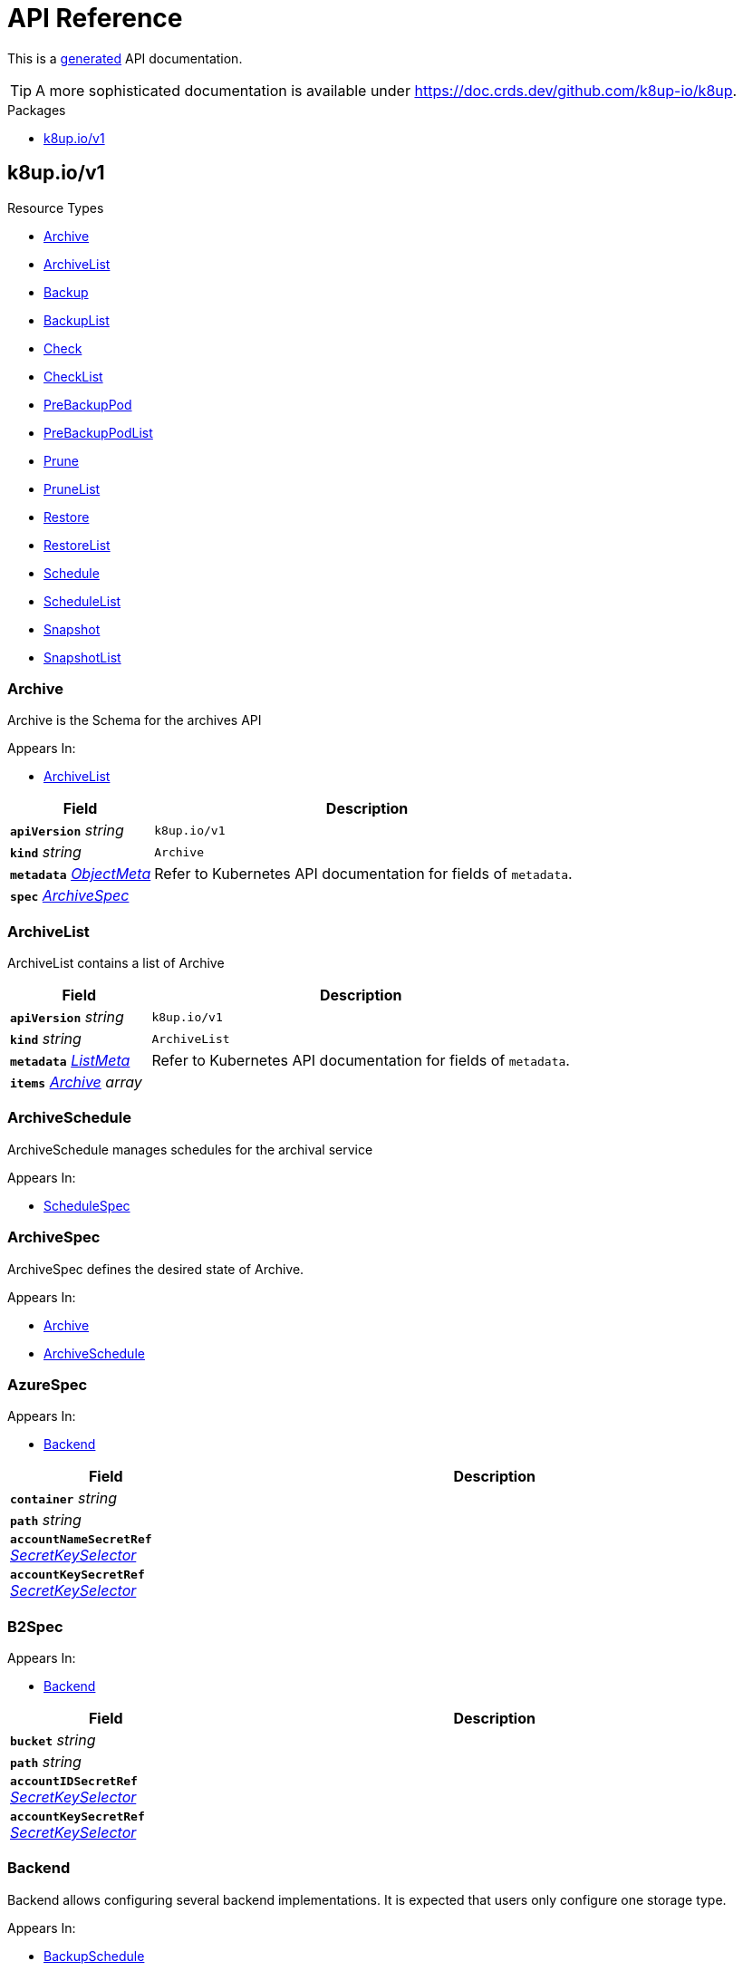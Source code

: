 // Generated documentation. Please do not edit.
:anchor_prefix: k8s-api

[id="api-reference"]
= API Reference

This is a https://github.com/elastic/crd-ref-docs[generated] API documentation.

TIP: A more sophisticated documentation is available under https://doc.crds.dev/github.com/k8up-io/k8up.

.Packages
- xref:{anchor_prefix}-k8up-io-v1[$$k8up.io/v1$$]


[id="{anchor_prefix}-k8up-io-v1"]
== k8up.io/v1


.Resource Types
- xref:{anchor_prefix}-github-com-k8up-io-k8up-v2-api-v1-archive[$$Archive$$]
- xref:{anchor_prefix}-github-com-k8up-io-k8up-v2-api-v1-archivelist[$$ArchiveList$$]
- xref:{anchor_prefix}-github-com-k8up-io-k8up-v2-api-v1-backup[$$Backup$$]
- xref:{anchor_prefix}-github-com-k8up-io-k8up-v2-api-v1-backuplist[$$BackupList$$]
- xref:{anchor_prefix}-github-com-k8up-io-k8up-v2-api-v1-check[$$Check$$]
- xref:{anchor_prefix}-github-com-k8up-io-k8up-v2-api-v1-checklist[$$CheckList$$]
- xref:{anchor_prefix}-github-com-k8up-io-k8up-v2-api-v1-prebackuppod[$$PreBackupPod$$]
- xref:{anchor_prefix}-github-com-k8up-io-k8up-v2-api-v1-prebackuppodlist[$$PreBackupPodList$$]
- xref:{anchor_prefix}-github-com-k8up-io-k8up-v2-api-v1-prune[$$Prune$$]
- xref:{anchor_prefix}-github-com-k8up-io-k8up-v2-api-v1-prunelist[$$PruneList$$]
- xref:{anchor_prefix}-github-com-k8up-io-k8up-v2-api-v1-restore[$$Restore$$]
- xref:{anchor_prefix}-github-com-k8up-io-k8up-v2-api-v1-restorelist[$$RestoreList$$]
- xref:{anchor_prefix}-github-com-k8up-io-k8up-v2-api-v1-schedule[$$Schedule$$]
- xref:{anchor_prefix}-github-com-k8up-io-k8up-v2-api-v1-schedulelist[$$ScheduleList$$]
- xref:{anchor_prefix}-github-com-k8up-io-k8up-v2-api-v1-snapshot[$$Snapshot$$]
- xref:{anchor_prefix}-github-com-k8up-io-k8up-v2-api-v1-snapshotlist[$$SnapshotList$$]



[id="{anchor_prefix}-github-com-k8up-io-k8up-v2-api-v1-archive"]
=== Archive 

Archive is the Schema for the archives API

.Appears In:
****
- xref:{anchor_prefix}-github-com-k8up-io-k8up-v2-api-v1-archivelist[$$ArchiveList$$]
****

[cols="25a,75a", options="header"]
|===
| Field | Description
| *`apiVersion`* __string__ | `k8up.io/v1`
| *`kind`* __string__ | `Archive`
| *`metadata`* __link:https://kubernetes.io/docs/reference/generated/kubernetes-api/v1.20/#objectmeta-v1-meta[$$ObjectMeta$$]__ | Refer to Kubernetes API documentation for fields of `metadata`.

| *`spec`* __xref:{anchor_prefix}-github-com-k8up-io-k8up-v2-api-v1-archivespec[$$ArchiveSpec$$]__ | 
|===


[id="{anchor_prefix}-github-com-k8up-io-k8up-v2-api-v1-archivelist"]
=== ArchiveList 

ArchiveList contains a list of Archive



[cols="25a,75a", options="header"]
|===
| Field | Description
| *`apiVersion`* __string__ | `k8up.io/v1`
| *`kind`* __string__ | `ArchiveList`
| *`metadata`* __link:https://kubernetes.io/docs/reference/generated/kubernetes-api/v1.20/#listmeta-v1-meta[$$ListMeta$$]__ | Refer to Kubernetes API documentation for fields of `metadata`.

| *`items`* __xref:{anchor_prefix}-github-com-k8up-io-k8up-v2-api-v1-archive[$$Archive$$] array__ | 
|===


[id="{anchor_prefix}-github-com-k8up-io-k8up-v2-api-v1-archiveschedule"]
=== ArchiveSchedule 

ArchiveSchedule manages schedules for the archival service

.Appears In:
****
- xref:{anchor_prefix}-github-com-k8up-io-k8up-v2-api-v1-schedulespec[$$ScheduleSpec$$]
****



[id="{anchor_prefix}-github-com-k8up-io-k8up-v2-api-v1-archivespec"]
=== ArchiveSpec 

ArchiveSpec defines the desired state of Archive.

.Appears In:
****
- xref:{anchor_prefix}-github-com-k8up-io-k8up-v2-api-v1-archive[$$Archive$$]
- xref:{anchor_prefix}-github-com-k8up-io-k8up-v2-api-v1-archiveschedule[$$ArchiveSchedule$$]
****



[id="{anchor_prefix}-github-com-k8up-io-k8up-v2-api-v1-azurespec"]
=== AzureSpec 



.Appears In:
****
- xref:{anchor_prefix}-github-com-k8up-io-k8up-v2-api-v1-backend[$$Backend$$]
****

[cols="25a,75a", options="header"]
|===
| Field | Description
| *`container`* __string__ | 
| *`path`* __string__ | 
| *`accountNameSecretRef`* __link:https://kubernetes.io/docs/reference/generated/kubernetes-api/v1.20/#secretkeyselector-v1-core[$$SecretKeySelector$$]__ | 
| *`accountKeySecretRef`* __link:https://kubernetes.io/docs/reference/generated/kubernetes-api/v1.20/#secretkeyselector-v1-core[$$SecretKeySelector$$]__ | 
|===


[id="{anchor_prefix}-github-com-k8up-io-k8up-v2-api-v1-b2spec"]
=== B2Spec 



.Appears In:
****
- xref:{anchor_prefix}-github-com-k8up-io-k8up-v2-api-v1-backend[$$Backend$$]
****

[cols="25a,75a", options="header"]
|===
| Field | Description
| *`bucket`* __string__ | 
| *`path`* __string__ | 
| *`accountIDSecretRef`* __link:https://kubernetes.io/docs/reference/generated/kubernetes-api/v1.20/#secretkeyselector-v1-core[$$SecretKeySelector$$]__ | 
| *`accountKeySecretRef`* __link:https://kubernetes.io/docs/reference/generated/kubernetes-api/v1.20/#secretkeyselector-v1-core[$$SecretKeySelector$$]__ | 
|===


[id="{anchor_prefix}-github-com-k8up-io-k8up-v2-api-v1-backend"]
=== Backend 

Backend allows configuring several backend implementations.
It is expected that users only configure one storage type.

.Appears In:
****
- xref:{anchor_prefix}-github-com-k8up-io-k8up-v2-api-v1-backupschedule[$$BackupSchedule$$]
- xref:{anchor_prefix}-github-com-k8up-io-k8up-v2-api-v1-backupspec[$$BackupSpec$$]
- xref:{anchor_prefix}-github-com-k8up-io-k8up-v2-api-v1-backuptemplate[$$BackupTemplate$$]
- xref:{anchor_prefix}-github-com-k8up-io-k8up-v2-api-v1-checkschedule[$$CheckSchedule$$]
- xref:{anchor_prefix}-github-com-k8up-io-k8up-v2-api-v1-checkspec[$$CheckSpec$$]
- xref:{anchor_prefix}-github-com-k8up-io-k8up-v2-api-v1-pruneschedule[$$PruneSchedule$$]
- xref:{anchor_prefix}-github-com-k8up-io-k8up-v2-api-v1-prunespec[$$PruneSpec$$]
- xref:{anchor_prefix}-github-com-k8up-io-k8up-v2-api-v1-restoreschedule[$$RestoreSchedule$$]
- xref:{anchor_prefix}-github-com-k8up-io-k8up-v2-api-v1-restorespec[$$RestoreSpec$$]
- xref:{anchor_prefix}-github-com-k8up-io-k8up-v2-api-v1-runnablespec[$$RunnableSpec$$]
- xref:{anchor_prefix}-github-com-k8up-io-k8up-v2-api-v1-schedulespec[$$ScheduleSpec$$]
****

[cols="25a,75a", options="header"]
|===
| Field | Description
| *`repoPasswordSecretRef`* __link:https://kubernetes.io/docs/reference/generated/kubernetes-api/v1.20/#secretkeyselector-v1-core[$$SecretKeySelector$$]__ | RepoPasswordSecretRef references a secret key to look up the restic repository password
| *`envFrom`* __link:https://kubernetes.io/docs/reference/generated/kubernetes-api/v1.20/#envfromsource-v1-core[$$EnvFromSource$$] array__ | EnvFrom adds all environment variables from a an external source to the Restic job.
| *`local`* __xref:{anchor_prefix}-github-com-k8up-io-k8up-v2-api-v1-localspec[$$LocalSpec$$]__ | 
| *`s3`* __xref:{anchor_prefix}-github-com-k8up-io-k8up-v2-api-v1-s3spec[$$S3Spec$$]__ | 
| *`gcs`* __xref:{anchor_prefix}-github-com-k8up-io-k8up-v2-api-v1-gcsspec[$$GCSSpec$$]__ | 
| *`azure`* __xref:{anchor_prefix}-github-com-k8up-io-k8up-v2-api-v1-azurespec[$$AzureSpec$$]__ | 
| *`swift`* __xref:{anchor_prefix}-github-com-k8up-io-k8up-v2-api-v1-swiftspec[$$SwiftSpec$$]__ | 
| *`b2`* __xref:{anchor_prefix}-github-com-k8up-io-k8up-v2-api-v1-b2spec[$$B2Spec$$]__ | 
| *`rest`* __xref:{anchor_prefix}-github-com-k8up-io-k8up-v2-api-v1-restserverspec[$$RestServerSpec$$]__ | 
| *`tlsOptions`* __xref:{anchor_prefix}-github-com-k8up-io-k8up-v2-api-v1-tlsoptions[$$TLSOptions$$]__ | 
| *`volumeMounts`* __link:https://kubernetes.io/docs/reference/generated/kubernetes-api/v1.20/#volumemount-v1-core[$$VolumeMount$$]__ | 
|===




[id="{anchor_prefix}-github-com-k8up-io-k8up-v2-api-v1-backup"]
=== Backup 

Backup is the Schema for the backups API

.Appears In:
****
- xref:{anchor_prefix}-github-com-k8up-io-k8up-v2-api-v1-backuplist[$$BackupList$$]
****

[cols="25a,75a", options="header"]
|===
| Field | Description
| *`apiVersion`* __string__ | `k8up.io/v1`
| *`kind`* __string__ | `Backup`
| *`metadata`* __link:https://kubernetes.io/docs/reference/generated/kubernetes-api/v1.20/#objectmeta-v1-meta[$$ObjectMeta$$]__ | Refer to Kubernetes API documentation for fields of `metadata`.

| *`spec`* __xref:{anchor_prefix}-github-com-k8up-io-k8up-v2-api-v1-backupspec[$$BackupSpec$$]__ | 
|===


[id="{anchor_prefix}-github-com-k8up-io-k8up-v2-api-v1-backuplist"]
=== BackupList 

BackupList contains a list of Backup



[cols="25a,75a", options="header"]
|===
| Field | Description
| *`apiVersion`* __string__ | `k8up.io/v1`
| *`kind`* __string__ | `BackupList`
| *`metadata`* __link:https://kubernetes.io/docs/reference/generated/kubernetes-api/v1.20/#listmeta-v1-meta[$$ListMeta$$]__ | Refer to Kubernetes API documentation for fields of `metadata`.

| *`items`* __xref:{anchor_prefix}-github-com-k8up-io-k8up-v2-api-v1-backup[$$Backup$$] array__ | 
|===


[id="{anchor_prefix}-github-com-k8up-io-k8up-v2-api-v1-backupschedule"]
=== BackupSchedule 

BackupSchedule manages schedules for the backup service

.Appears In:
****
- xref:{anchor_prefix}-github-com-k8up-io-k8up-v2-api-v1-schedulespec[$$ScheduleSpec$$]
****

[cols="25a,75a", options="header"]
|===
| Field | Description
| *`backend`* __xref:{anchor_prefix}-github-com-k8up-io-k8up-v2-api-v1-backend[$$Backend$$]__ | Backend contains the restic repo where the job should backup to.
| *`resources`* __link:https://kubernetes.io/docs/reference/generated/kubernetes-api/v1.20/#resourcerequirements-v1-core[$$ResourceRequirements$$]__ | Resources describes the compute resource requirements (cpu, memory, etc.)
| *`podSecurityContext`* __link:https://kubernetes.io/docs/reference/generated/kubernetes-api/v1.20/#podsecuritycontext-v1-core[$$PodSecurityContext$$]__ | PodSecurityContext describes the security context with which this action shall be executed.
| *`volumes`* __xref:{anchor_prefix}-github-com-k8up-io-k8up-v2-api-v1-runnablevolumespec[$$RunnableVolumeSpec$$]__ | Volumes List of volumes that can be mounted by containers belonging to the pod.
| *`activeDeadlineSeconds`* __integer__ | ActiveDeadlineSeconds specifies the duration in seconds relative to the startTime that the job may be continuously active before the system tries to terminate it.
Value must be positive integer if given.
| *`keepJobs`* __integer__ | KeepJobs amount of jobs to keep for later analysis.


Deprecated: Use FailedJobsHistoryLimit and SuccessfulJobsHistoryLimit respectively.
| *`failedJobsHistoryLimit`* __integer__ | FailedJobsHistoryLimit amount of failed jobs to keep for later analysis.
KeepJobs is used property is not specified.
| *`successfulJobsHistoryLimit`* __integer__ | SuccessfulJobsHistoryLimit amount of successful jobs to keep for later analysis.
KeepJobs is used property is not specified.
| *`promURL`* __string__ | PromURL sets a prometheus push URL where the backup container send metrics to
| *`statsURL`* __string__ | StatsURL sets an arbitrary URL where the restic container posts metrics and
information about the snapshots to. This is in addition to the prometheus
pushgateway.
| *`tags`* __string array__ | Tags is a list of arbitrary tags that get added to the backup via Restic's tagging system
|===


[id="{anchor_prefix}-github-com-k8up-io-k8up-v2-api-v1-backupspec"]
=== BackupSpec 

BackupSpec defines a single backup. It must contain all information to connect to
the backup repository when applied. If used with defaults or schedules the operator will
ensure that the defaults are applied before creating the object on the API.

.Appears In:
****
- xref:{anchor_prefix}-github-com-k8up-io-k8up-v2-api-v1-backup[$$Backup$$]
- xref:{anchor_prefix}-github-com-k8up-io-k8up-v2-api-v1-backupschedule[$$BackupSchedule$$]
****

[cols="25a,75a", options="header"]
|===
| Field | Description
| *`backend`* __xref:{anchor_prefix}-github-com-k8up-io-k8up-v2-api-v1-backend[$$Backend$$]__ | Backend contains the restic repo where the job should backup to.
| *`resources`* __link:https://kubernetes.io/docs/reference/generated/kubernetes-api/v1.20/#resourcerequirements-v1-core[$$ResourceRequirements$$]__ | Resources describes the compute resource requirements (cpu, memory, etc.)
| *`podSecurityContext`* __link:https://kubernetes.io/docs/reference/generated/kubernetes-api/v1.20/#podsecuritycontext-v1-core[$$PodSecurityContext$$]__ | PodSecurityContext describes the security context with which this action shall be executed.
| *`volumes`* __xref:{anchor_prefix}-github-com-k8up-io-k8up-v2-api-v1-runnablevolumespec[$$RunnableVolumeSpec$$]__ | Volumes List of volumes that can be mounted by containers belonging to the pod.
| *`activeDeadlineSeconds`* __integer__ | ActiveDeadlineSeconds specifies the duration in seconds relative to the startTime that the job may be continuously active before the system tries to terminate it.
Value must be positive integer if given.
| *`keepJobs`* __integer__ | KeepJobs amount of jobs to keep for later analysis.


Deprecated: Use FailedJobsHistoryLimit and SuccessfulJobsHistoryLimit respectively.
| *`failedJobsHistoryLimit`* __integer__ | FailedJobsHistoryLimit amount of failed jobs to keep for later analysis.
KeepJobs is used property is not specified.
| *`successfulJobsHistoryLimit`* __integer__ | SuccessfulJobsHistoryLimit amount of successful jobs to keep for later analysis.
KeepJobs is used property is not specified.
| *`promURL`* __string__ | PromURL sets a prometheus push URL where the backup container send metrics to
| *`statsURL`* __string__ | StatsURL sets an arbitrary URL where the restic container posts metrics and
information about the snapshots to. This is in addition to the prometheus
pushgateway.
| *`tags`* __string array__ | Tags is a list of arbitrary tags that get added to the backup via Restic's tagging system
|===




[id="{anchor_prefix}-github-com-k8up-io-k8up-v2-api-v1-check"]
=== Check 

Check is the Schema for the checks API

.Appears In:
****
- xref:{anchor_prefix}-github-com-k8up-io-k8up-v2-api-v1-checklist[$$CheckList$$]
****

[cols="25a,75a", options="header"]
|===
| Field | Description
| *`apiVersion`* __string__ | `k8up.io/v1`
| *`kind`* __string__ | `Check`
| *`metadata`* __link:https://kubernetes.io/docs/reference/generated/kubernetes-api/v1.20/#objectmeta-v1-meta[$$ObjectMeta$$]__ | Refer to Kubernetes API documentation for fields of `metadata`.

| *`spec`* __xref:{anchor_prefix}-github-com-k8up-io-k8up-v2-api-v1-checkspec[$$CheckSpec$$]__ | 
|===


[id="{anchor_prefix}-github-com-k8up-io-k8up-v2-api-v1-checklist"]
=== CheckList 

CheckList contains a list of Check



[cols="25a,75a", options="header"]
|===
| Field | Description
| *`apiVersion`* __string__ | `k8up.io/v1`
| *`kind`* __string__ | `CheckList`
| *`metadata`* __link:https://kubernetes.io/docs/reference/generated/kubernetes-api/v1.20/#listmeta-v1-meta[$$ListMeta$$]__ | Refer to Kubernetes API documentation for fields of `metadata`.

| *`items`* __xref:{anchor_prefix}-github-com-k8up-io-k8up-v2-api-v1-check[$$Check$$] array__ | 
|===


[id="{anchor_prefix}-github-com-k8up-io-k8up-v2-api-v1-checkschedule"]
=== CheckSchedule 

CheckSchedule manages the schedules for the checks

.Appears In:
****
- xref:{anchor_prefix}-github-com-k8up-io-k8up-v2-api-v1-schedulespec[$$ScheduleSpec$$]
****

[cols="25a,75a", options="header"]
|===
| Field | Description
| *`backend`* __xref:{anchor_prefix}-github-com-k8up-io-k8up-v2-api-v1-backend[$$Backend$$]__ | Backend contains the restic repo where the job should backup to.
| *`resources`* __link:https://kubernetes.io/docs/reference/generated/kubernetes-api/v1.20/#resourcerequirements-v1-core[$$ResourceRequirements$$]__ | Resources describes the compute resource requirements (cpu, memory, etc.)
| *`podSecurityContext`* __link:https://kubernetes.io/docs/reference/generated/kubernetes-api/v1.20/#podsecuritycontext-v1-core[$$PodSecurityContext$$]__ | PodSecurityContext describes the security context with which this action shall be executed.
| *`volumes`* __xref:{anchor_prefix}-github-com-k8up-io-k8up-v2-api-v1-runnablevolumespec[$$RunnableVolumeSpec$$]__ | Volumes List of volumes that can be mounted by containers belonging to the pod.
| *`activeDeadlineSeconds`* __integer__ | ActiveDeadlineSeconds specifies the duration in seconds relative to the startTime that the job may be continuously active before the system tries to terminate it.
Value must be positive integer if given.
| *`promURL`* __string__ | PromURL sets a prometheus push URL where the backup container send metrics to
| *`keepJobs`* __integer__ | KeepJobs amount of jobs to keep for later analysis.


Deprecated: Use FailedJobsHistoryLimit and SuccessfulJobsHistoryLimit respectively.
| *`failedJobsHistoryLimit`* __integer__ | FailedJobsHistoryLimit amount of failed jobs to keep for later analysis.
KeepJobs is used property is not specified.
| *`successfulJobsHistoryLimit`* __integer__ | SuccessfulJobsHistoryLimit amount of successful jobs to keep for later analysis.
KeepJobs is used property is not specified.
|===


[id="{anchor_prefix}-github-com-k8up-io-k8up-v2-api-v1-checkspec"]
=== CheckSpec 

CheckSpec defines the desired state of Check. It needs to contain the repository
information.

.Appears In:
****
- xref:{anchor_prefix}-github-com-k8up-io-k8up-v2-api-v1-check[$$Check$$]
- xref:{anchor_prefix}-github-com-k8up-io-k8up-v2-api-v1-checkschedule[$$CheckSchedule$$]
****

[cols="25a,75a", options="header"]
|===
| Field | Description
| *`backend`* __xref:{anchor_prefix}-github-com-k8up-io-k8up-v2-api-v1-backend[$$Backend$$]__ | Backend contains the restic repo where the job should backup to.
| *`resources`* __link:https://kubernetes.io/docs/reference/generated/kubernetes-api/v1.20/#resourcerequirements-v1-core[$$ResourceRequirements$$]__ | Resources describes the compute resource requirements (cpu, memory, etc.)
| *`podSecurityContext`* __link:https://kubernetes.io/docs/reference/generated/kubernetes-api/v1.20/#podsecuritycontext-v1-core[$$PodSecurityContext$$]__ | PodSecurityContext describes the security context with which this action shall be executed.
| *`volumes`* __xref:{anchor_prefix}-github-com-k8up-io-k8up-v2-api-v1-runnablevolumespec[$$RunnableVolumeSpec$$]__ | Volumes List of volumes that can be mounted by containers belonging to the pod.
| *`activeDeadlineSeconds`* __integer__ | ActiveDeadlineSeconds specifies the duration in seconds relative to the startTime that the job may be continuously active before the system tries to terminate it.
Value must be positive integer if given.
| *`promURL`* __string__ | PromURL sets a prometheus push URL where the backup container send metrics to
| *`keepJobs`* __integer__ | KeepJobs amount of jobs to keep for later analysis.


Deprecated: Use FailedJobsHistoryLimit and SuccessfulJobsHistoryLimit respectively.
| *`failedJobsHistoryLimit`* __integer__ | FailedJobsHistoryLimit amount of failed jobs to keep for later analysis.
KeepJobs is used property is not specified.
| *`successfulJobsHistoryLimit`* __integer__ | SuccessfulJobsHistoryLimit amount of successful jobs to keep for later analysis.
KeepJobs is used property is not specified.
|===






[id="{anchor_prefix}-github-com-k8up-io-k8up-v2-api-v1-effectiveschedule"]
=== EffectiveSchedule 



.Appears In:
****
- xref:{anchor_prefix}-github-com-k8up-io-k8up-v2-api-v1-schedulestatus[$$ScheduleStatus$$]
****

[cols="25a,75a", options="header"]
|===
| Field | Description
| *`jobType`* __xref:{anchor_prefix}-github-com-k8up-io-k8up-v2-api-v1-jobtype[$$JobType$$]__ | 
| *`generatedSchedule`* __xref:{anchor_prefix}-github-com-k8up-io-k8up-v2-api-v1-scheduledefinition[$$ScheduleDefinition$$]__ | 
|===


[id="{anchor_prefix}-github-com-k8up-io-k8up-v2-api-v1-env"]
=== Env 



.Appears In:
****
- xref:{anchor_prefix}-github-com-k8up-io-k8up-v2-api-v1-backuptemplate[$$BackupTemplate$$]
****

[cols="25a,75a", options="header"]
|===
| Field | Description
| *`key`* __string__ | 
| *`value`* __string__ | 
|===


[id="{anchor_prefix}-github-com-k8up-io-k8up-v2-api-v1-folderrestore"]
=== FolderRestore 



.Appears In:
****
- xref:{anchor_prefix}-github-com-k8up-io-k8up-v2-api-v1-restoremethod[$$RestoreMethod$$]
****



[id="{anchor_prefix}-github-com-k8up-io-k8up-v2-api-v1-gcsspec"]
=== GCSSpec 



.Appears In:
****
- xref:{anchor_prefix}-github-com-k8up-io-k8up-v2-api-v1-backend[$$Backend$$]
****

[cols="25a,75a", options="header"]
|===
| Field | Description
| *`bucket`* __string__ | 
| *`projectIDSecretRef`* __link:https://kubernetes.io/docs/reference/generated/kubernetes-api/v1.20/#secretkeyselector-v1-core[$$SecretKeySelector$$]__ | 
| *`accessTokenSecretRef`* __link:https://kubernetes.io/docs/reference/generated/kubernetes-api/v1.20/#secretkeyselector-v1-core[$$SecretKeySelector$$]__ | 
|===



[id="{anchor_prefix}-github-com-k8up-io-k8up-v2-api-v1-localspec"]
=== LocalSpec 



.Appears In:
****
- xref:{anchor_prefix}-github-com-k8up-io-k8up-v2-api-v1-backend[$$Backend$$]
****

[cols="25a,75a", options="header"]
|===
| Field | Description
| *`mountPath`* __string__ | 
|===


[id="{anchor_prefix}-github-com-k8up-io-k8up-v2-api-v1-pod"]
=== Pod 

Pod is a dummy struct to fix some code generation issues.

.Appears In:
****
- xref:{anchor_prefix}-github-com-k8up-io-k8up-v2-api-v1-prebackuppodspec[$$PreBackupPodSpec$$]
****

[cols="25a,75a", options="header"]
|===
| Field | Description
| *`metadata`* __link:https://kubernetes.io/docs/reference/generated/kubernetes-api/v1.20/#objectmeta-v1-meta[$$ObjectMeta$$]__ | Refer to Kubernetes API documentation for fields of `metadata`.

| *`spec`* __link:https://kubernetes.io/docs/reference/generated/kubernetes-api/v1.20/#podspec-v1-core[$$PodSpec$$]__ | Specification of the desired behavior of the pod.
More info: https://git.k8s.io/community/contributors/devel/sig-architecture/api-conventions.md#spec-and-status
|===


[id="{anchor_prefix}-github-com-k8up-io-k8up-v2-api-v1-prebackuppod"]
=== PreBackupPod 

PreBackupPod is the Schema for the prebackuppods API

.Appears In:
****
- xref:{anchor_prefix}-github-com-k8up-io-k8up-v2-api-v1-prebackuppodlist[$$PreBackupPodList$$]
****

[cols="25a,75a", options="header"]
|===
| Field | Description
| *`apiVersion`* __string__ | `k8up.io/v1`
| *`kind`* __string__ | `PreBackupPod`
| *`metadata`* __link:https://kubernetes.io/docs/reference/generated/kubernetes-api/v1.20/#objectmeta-v1-meta[$$ObjectMeta$$]__ | Refer to Kubernetes API documentation for fields of `metadata`.

| *`spec`* __xref:{anchor_prefix}-github-com-k8up-io-k8up-v2-api-v1-prebackuppodspec[$$PreBackupPodSpec$$]__ | 
|===


[id="{anchor_prefix}-github-com-k8up-io-k8up-v2-api-v1-prebackuppodlist"]
=== PreBackupPodList 

PreBackupPodList contains a list of PreBackupPod



[cols="25a,75a", options="header"]
|===
| Field | Description
| *`apiVersion`* __string__ | `k8up.io/v1`
| *`kind`* __string__ | `PreBackupPodList`
| *`metadata`* __link:https://kubernetes.io/docs/reference/generated/kubernetes-api/v1.20/#listmeta-v1-meta[$$ListMeta$$]__ | Refer to Kubernetes API documentation for fields of `metadata`.

| *`items`* __xref:{anchor_prefix}-github-com-k8up-io-k8up-v2-api-v1-prebackuppod[$$PreBackupPod$$] array__ | 
|===


[id="{anchor_prefix}-github-com-k8up-io-k8up-v2-api-v1-prebackuppodspec"]
=== PreBackupPodSpec 

PreBackupPodSpec define pods that will be launched during the backup. After the backup
has finished (successfully or not), they should be removed again automatically
by the operator.

.Appears In:
****
- xref:{anchor_prefix}-github-com-k8up-io-k8up-v2-api-v1-prebackuppod[$$PreBackupPod$$]
****

[cols="25a,75a", options="header"]
|===
| Field | Description
| *`backupCommand`* __string__ | BackupCommand will be added to the backupcommand annotation on the pod.
| *`fileExtension`* __string__ | 
| *`pod`* __xref:{anchor_prefix}-github-com-k8up-io-k8up-v2-api-v1-pod[$$Pod$$]__ | 
|===


[id="{anchor_prefix}-github-com-k8up-io-k8up-v2-api-v1-prune"]
=== Prune 

Prune is the Schema for the prunes API

.Appears In:
****
- xref:{anchor_prefix}-github-com-k8up-io-k8up-v2-api-v1-prunelist[$$PruneList$$]
****

[cols="25a,75a", options="header"]
|===
| Field | Description
| *`apiVersion`* __string__ | `k8up.io/v1`
| *`kind`* __string__ | `Prune`
| *`metadata`* __link:https://kubernetes.io/docs/reference/generated/kubernetes-api/v1.20/#objectmeta-v1-meta[$$ObjectMeta$$]__ | Refer to Kubernetes API documentation for fields of `metadata`.

| *`spec`* __xref:{anchor_prefix}-github-com-k8up-io-k8up-v2-api-v1-prunespec[$$PruneSpec$$]__ | 
|===


[id="{anchor_prefix}-github-com-k8up-io-k8up-v2-api-v1-prunelist"]
=== PruneList 

PruneList contains a list of Prune



[cols="25a,75a", options="header"]
|===
| Field | Description
| *`apiVersion`* __string__ | `k8up.io/v1`
| *`kind`* __string__ | `PruneList`
| *`metadata`* __link:https://kubernetes.io/docs/reference/generated/kubernetes-api/v1.20/#listmeta-v1-meta[$$ListMeta$$]__ | Refer to Kubernetes API documentation for fields of `metadata`.

| *`items`* __xref:{anchor_prefix}-github-com-k8up-io-k8up-v2-api-v1-prune[$$Prune$$] array__ | 
|===


[id="{anchor_prefix}-github-com-k8up-io-k8up-v2-api-v1-pruneschedule"]
=== PruneSchedule 

PruneSchedule manages the schedules for the prunes

.Appears In:
****
- xref:{anchor_prefix}-github-com-k8up-io-k8up-v2-api-v1-schedulespec[$$ScheduleSpec$$]
****

[cols="25a,75a", options="header"]
|===
| Field | Description
| *`backend`* __xref:{anchor_prefix}-github-com-k8up-io-k8up-v2-api-v1-backend[$$Backend$$]__ | Backend contains the restic repo where the job should backup to.
| *`resources`* __link:https://kubernetes.io/docs/reference/generated/kubernetes-api/v1.20/#resourcerequirements-v1-core[$$ResourceRequirements$$]__ | Resources describes the compute resource requirements (cpu, memory, etc.)
| *`podSecurityContext`* __link:https://kubernetes.io/docs/reference/generated/kubernetes-api/v1.20/#podsecuritycontext-v1-core[$$PodSecurityContext$$]__ | PodSecurityContext describes the security context with which this action shall be executed.
| *`volumes`* __xref:{anchor_prefix}-github-com-k8up-io-k8up-v2-api-v1-runnablevolumespec[$$RunnableVolumeSpec$$]__ | Volumes List of volumes that can be mounted by containers belonging to the pod.
| *`activeDeadlineSeconds`* __integer__ | ActiveDeadlineSeconds specifies the duration in seconds relative to the startTime that the job may be continuously active before the system tries to terminate it.
Value must be positive integer if given.
| *`retention`* __xref:{anchor_prefix}-github-com-k8up-io-k8up-v2-api-v1-retentionpolicy[$$RetentionPolicy$$]__ | Retention sets how many backups should be kept after a forget and prune
| *`keepJobs`* __integer__ | KeepJobs amount of jobs to keep for later analysis.


Deprecated: Use FailedJobsHistoryLimit and SuccessfulJobsHistoryLimit respectively.
| *`failedJobsHistoryLimit`* __integer__ | FailedJobsHistoryLimit amount of failed jobs to keep for later analysis.
KeepJobs is used property is not specified.
| *`successfulJobsHistoryLimit`* __integer__ | SuccessfulJobsHistoryLimit amount of successful jobs to keep for later analysis.
KeepJobs is used property is not specified.
|===


[id="{anchor_prefix}-github-com-k8up-io-k8up-v2-api-v1-prunespec"]
=== PruneSpec 

PruneSpec needs to contain the repository information as well as the desired
retention policies.

.Appears In:
****
- xref:{anchor_prefix}-github-com-k8up-io-k8up-v2-api-v1-prune[$$Prune$$]
- xref:{anchor_prefix}-github-com-k8up-io-k8up-v2-api-v1-pruneschedule[$$PruneSchedule$$]
****

[cols="25a,75a", options="header"]
|===
| Field | Description
| *`backend`* __xref:{anchor_prefix}-github-com-k8up-io-k8up-v2-api-v1-backend[$$Backend$$]__ | Backend contains the restic repo where the job should backup to.
| *`resources`* __link:https://kubernetes.io/docs/reference/generated/kubernetes-api/v1.20/#resourcerequirements-v1-core[$$ResourceRequirements$$]__ | Resources describes the compute resource requirements (cpu, memory, etc.)
| *`podSecurityContext`* __link:https://kubernetes.io/docs/reference/generated/kubernetes-api/v1.20/#podsecuritycontext-v1-core[$$PodSecurityContext$$]__ | PodSecurityContext describes the security context with which this action shall be executed.
| *`volumes`* __xref:{anchor_prefix}-github-com-k8up-io-k8up-v2-api-v1-runnablevolumespec[$$RunnableVolumeSpec$$]__ | Volumes List of volumes that can be mounted by containers belonging to the pod.
| *`activeDeadlineSeconds`* __integer__ | ActiveDeadlineSeconds specifies the duration in seconds relative to the startTime that the job may be continuously active before the system tries to terminate it.
Value must be positive integer if given.
| *`retention`* __xref:{anchor_prefix}-github-com-k8up-io-k8up-v2-api-v1-retentionpolicy[$$RetentionPolicy$$]__ | Retention sets how many backups should be kept after a forget and prune
| *`keepJobs`* __integer__ | KeepJobs amount of jobs to keep for later analysis.


Deprecated: Use FailedJobsHistoryLimit and SuccessfulJobsHistoryLimit respectively.
| *`failedJobsHistoryLimit`* __integer__ | FailedJobsHistoryLimit amount of failed jobs to keep for later analysis.
KeepJobs is used property is not specified.
| *`successfulJobsHistoryLimit`* __integer__ | SuccessfulJobsHistoryLimit amount of successful jobs to keep for later analysis.
KeepJobs is used property is not specified.
|===


[id="{anchor_prefix}-github-com-k8up-io-k8up-v2-api-v1-restserverspec"]
=== RestServerSpec 



.Appears In:
****
- xref:{anchor_prefix}-github-com-k8up-io-k8up-v2-api-v1-backend[$$Backend$$]
****

[cols="25a,75a", options="header"]
|===
| Field | Description
| *`url`* __string__ | 
| *`userSecretRef`* __link:https://kubernetes.io/docs/reference/generated/kubernetes-api/v1.20/#secretkeyselector-v1-core[$$SecretKeySelector$$]__ | 
| *`passwordSecretReg`* __link:https://kubernetes.io/docs/reference/generated/kubernetes-api/v1.20/#secretkeyselector-v1-core[$$SecretKeySelector$$]__ | 
|===


[id="{anchor_prefix}-github-com-k8up-io-k8up-v2-api-v1-restore"]
=== Restore 

Restore is the Schema for the restores API

.Appears In:
****
- xref:{anchor_prefix}-github-com-k8up-io-k8up-v2-api-v1-restorelist[$$RestoreList$$]
****

[cols="25a,75a", options="header"]
|===
| Field | Description
| *`apiVersion`* __string__ | `k8up.io/v1`
| *`kind`* __string__ | `Restore`
| *`metadata`* __link:https://kubernetes.io/docs/reference/generated/kubernetes-api/v1.20/#objectmeta-v1-meta[$$ObjectMeta$$]__ | Refer to Kubernetes API documentation for fields of `metadata`.

| *`spec`* __xref:{anchor_prefix}-github-com-k8up-io-k8up-v2-api-v1-restorespec[$$RestoreSpec$$]__ | 
|===


[id="{anchor_prefix}-github-com-k8up-io-k8up-v2-api-v1-restorelist"]
=== RestoreList 

RestoreList contains a list of Restore



[cols="25a,75a", options="header"]
|===
| Field | Description
| *`apiVersion`* __string__ | `k8up.io/v1`
| *`kind`* __string__ | `RestoreList`
| *`metadata`* __link:https://kubernetes.io/docs/reference/generated/kubernetes-api/v1.20/#listmeta-v1-meta[$$ListMeta$$]__ | Refer to Kubernetes API documentation for fields of `metadata`.

| *`items`* __xref:{anchor_prefix}-github-com-k8up-io-k8up-v2-api-v1-restore[$$Restore$$] array__ | 
|===


[id="{anchor_prefix}-github-com-k8up-io-k8up-v2-api-v1-restoremethod"]
=== RestoreMethod 

RestoreMethod contains how and where the restore should happen
all the settings are mutual exclusive.

.Appears In:
****
- xref:{anchor_prefix}-github-com-k8up-io-k8up-v2-api-v1-restoreschedule[$$RestoreSchedule$$]
- xref:{anchor_prefix}-github-com-k8up-io-k8up-v2-api-v1-restorespec[$$RestoreSpec$$]
****

[cols="25a,75a", options="header"]
|===
| Field | Description
| *`s3`* __xref:{anchor_prefix}-github-com-k8up-io-k8up-v2-api-v1-s3spec[$$S3Spec$$]__ | 
| *`folder`* __xref:{anchor_prefix}-github-com-k8up-io-k8up-v2-api-v1-folderrestore[$$FolderRestore$$]__ | 
| *`tlsOptions`* __xref:{anchor_prefix}-github-com-k8up-io-k8up-v2-api-v1-tlsoptions[$$TLSOptions$$]__ | 
| *`volumeMounts`* __link:https://kubernetes.io/docs/reference/generated/kubernetes-api/v1.20/#volumemount-v1-core[$$VolumeMount$$]__ | 
|===


[id="{anchor_prefix}-github-com-k8up-io-k8up-v2-api-v1-restoreschedule"]
=== RestoreSchedule 

RestoreSchedule manages schedules for the restore service

.Appears In:
****
- xref:{anchor_prefix}-github-com-k8up-io-k8up-v2-api-v1-schedulespec[$$ScheduleSpec$$]
****

[cols="25a,75a", options="header"]
|===
| Field | Description
| *`backend`* __xref:{anchor_prefix}-github-com-k8up-io-k8up-v2-api-v1-backend[$$Backend$$]__ | Backend contains the restic repo where the job should backup to.
| *`resources`* __link:https://kubernetes.io/docs/reference/generated/kubernetes-api/v1.20/#resourcerequirements-v1-core[$$ResourceRequirements$$]__ | Resources describes the compute resource requirements (cpu, memory, etc.)
| *`podSecurityContext`* __link:https://kubernetes.io/docs/reference/generated/kubernetes-api/v1.20/#podsecuritycontext-v1-core[$$PodSecurityContext$$]__ | PodSecurityContext describes the security context with which this action shall be executed.
| *`volumes`* __xref:{anchor_prefix}-github-com-k8up-io-k8up-v2-api-v1-runnablevolumespec[$$RunnableVolumeSpec$$]__ | Volumes List of volumes that can be mounted by containers belonging to the pod.
| *`activeDeadlineSeconds`* __integer__ | ActiveDeadlineSeconds specifies the duration in seconds relative to the startTime that the job may be continuously active before the system tries to terminate it.
Value must be positive integer if given.
| *`restoreMethod`* __xref:{anchor_prefix}-github-com-k8up-io-k8up-v2-api-v1-restoremethod[$$RestoreMethod$$]__ | 
| *`restoreFilter`* __string__ | 
| *`snapshot`* __string__ | 
| *`keepJobs`* __integer__ | KeepJobs amount of jobs to keep for later analysis.


Deprecated: Use FailedJobsHistoryLimit and SuccessfulJobsHistoryLimit respectively.
| *`failedJobsHistoryLimit`* __integer__ | FailedJobsHistoryLimit amount of failed jobs to keep for later analysis.
KeepJobs is used property is not specified.
| *`successfulJobsHistoryLimit`* __integer__ | SuccessfulJobsHistoryLimit amount of successful jobs to keep for later analysis.
KeepJobs is used property is not specified.
| *`tags`* __string array__ | Tags is a list of arbitrary tags that get added to the backup via Restic's tagging system
|===


[id="{anchor_prefix}-github-com-k8up-io-k8up-v2-api-v1-restorespec"]
=== RestoreSpec 

RestoreSpec can either contain an S3 restore point or a local one. For the local
one you need to define an existing PVC.

.Appears In:
****
- xref:{anchor_prefix}-github-com-k8up-io-k8up-v2-api-v1-archiveschedule[$$ArchiveSchedule$$]
- xref:{anchor_prefix}-github-com-k8up-io-k8up-v2-api-v1-archivespec[$$ArchiveSpec$$]
- xref:{anchor_prefix}-github-com-k8up-io-k8up-v2-api-v1-restore[$$Restore$$]
- xref:{anchor_prefix}-github-com-k8up-io-k8up-v2-api-v1-restoreschedule[$$RestoreSchedule$$]
****

[cols="25a,75a", options="header"]
|===
| Field | Description
| *`backend`* __xref:{anchor_prefix}-github-com-k8up-io-k8up-v2-api-v1-backend[$$Backend$$]__ | Backend contains the restic repo where the job should backup to.
| *`resources`* __link:https://kubernetes.io/docs/reference/generated/kubernetes-api/v1.20/#resourcerequirements-v1-core[$$ResourceRequirements$$]__ | Resources describes the compute resource requirements (cpu, memory, etc.)
| *`podSecurityContext`* __link:https://kubernetes.io/docs/reference/generated/kubernetes-api/v1.20/#podsecuritycontext-v1-core[$$PodSecurityContext$$]__ | PodSecurityContext describes the security context with which this action shall be executed.
| *`volumes`* __xref:{anchor_prefix}-github-com-k8up-io-k8up-v2-api-v1-runnablevolumespec[$$RunnableVolumeSpec$$]__ | Volumes List of volumes that can be mounted by containers belonging to the pod.
| *`activeDeadlineSeconds`* __integer__ | ActiveDeadlineSeconds specifies the duration in seconds relative to the startTime that the job may be continuously active before the system tries to terminate it.
Value must be positive integer if given.
| *`restoreMethod`* __xref:{anchor_prefix}-github-com-k8up-io-k8up-v2-api-v1-restoremethod[$$RestoreMethod$$]__ | 
| *`restoreFilter`* __string__ | 
| *`snapshot`* __string__ | 
| *`keepJobs`* __integer__ | KeepJobs amount of jobs to keep for later analysis.


Deprecated: Use FailedJobsHistoryLimit and SuccessfulJobsHistoryLimit respectively.
| *`failedJobsHistoryLimit`* __integer__ | FailedJobsHistoryLimit amount of failed jobs to keep for later analysis.
KeepJobs is used property is not specified.
| *`successfulJobsHistoryLimit`* __integer__ | SuccessfulJobsHistoryLimit amount of successful jobs to keep for later analysis.
KeepJobs is used property is not specified.
| *`tags`* __string array__ | Tags is a list of arbitrary tags that get added to the backup via Restic's tagging system
|===


[id="{anchor_prefix}-github-com-k8up-io-k8up-v2-api-v1-retentionpolicy"]
=== RetentionPolicy 



.Appears In:
****
- xref:{anchor_prefix}-github-com-k8up-io-k8up-v2-api-v1-pruneschedule[$$PruneSchedule$$]
- xref:{anchor_prefix}-github-com-k8up-io-k8up-v2-api-v1-prunespec[$$PruneSpec$$]
****

[cols="25a,75a", options="header"]
|===
| Field | Description
| *`keepLast`* __integer__ | 
| *`keepHourly`* __integer__ | 
| *`keepDaily`* __integer__ | 
| *`keepWeekly`* __integer__ | 
| *`keepMonthly`* __integer__ | 
| *`keepYearly`* __integer__ | 
| *`keepTags`* __string array__ | 
| *`tags`* __string array__ | Tags is a filter on what tags the policy should be applied
DO NOT CONFUSE THIS WITH KeepTags OR YOU'LL have a bad time
| *`hostnames`* __string array__ | Hostnames is a filter on what hostnames the policy should be applied
|===


[id="{anchor_prefix}-github-com-k8up-io-k8up-v2-api-v1-runnablespec"]
=== RunnableSpec 

RunnableSpec defines the fields that are necessary on the specs of all actions that are translated to k8s jobs eventually.

.Appears In:
****
- xref:{anchor_prefix}-github-com-k8up-io-k8up-v2-api-v1-backupschedule[$$BackupSchedule$$]
- xref:{anchor_prefix}-github-com-k8up-io-k8up-v2-api-v1-backupspec[$$BackupSpec$$]
- xref:{anchor_prefix}-github-com-k8up-io-k8up-v2-api-v1-checkschedule[$$CheckSchedule$$]
- xref:{anchor_prefix}-github-com-k8up-io-k8up-v2-api-v1-checkspec[$$CheckSpec$$]
- xref:{anchor_prefix}-github-com-k8up-io-k8up-v2-api-v1-pruneschedule[$$PruneSchedule$$]
- xref:{anchor_prefix}-github-com-k8up-io-k8up-v2-api-v1-prunespec[$$PruneSpec$$]
- xref:{anchor_prefix}-github-com-k8up-io-k8up-v2-api-v1-restoreschedule[$$RestoreSchedule$$]
- xref:{anchor_prefix}-github-com-k8up-io-k8up-v2-api-v1-restorespec[$$RestoreSpec$$]
****

[cols="25a,75a", options="header"]
|===
| Field | Description
| *`backend`* __xref:{anchor_prefix}-github-com-k8up-io-k8up-v2-api-v1-backend[$$Backend$$]__ | Backend contains the restic repo where the job should backup to.
| *`resources`* __link:https://kubernetes.io/docs/reference/generated/kubernetes-api/v1.20/#resourcerequirements-v1-core[$$ResourceRequirements$$]__ | Resources describes the compute resource requirements (cpu, memory, etc.)
| *`podSecurityContext`* __link:https://kubernetes.io/docs/reference/generated/kubernetes-api/v1.20/#podsecuritycontext-v1-core[$$PodSecurityContext$$]__ | PodSecurityContext describes the security context with which this action shall be executed.
| *`volumes`* __xref:{anchor_prefix}-github-com-k8up-io-k8up-v2-api-v1-runnablevolumespec[$$RunnableVolumeSpec$$]__ | Volumes List of volumes that can be mounted by containers belonging to the pod.
| *`activeDeadlineSeconds`* __integer__ | ActiveDeadlineSeconds specifies the duration in seconds relative to the startTime that the job may be continuously active before the system tries to terminate it.
Value must be positive integer if given.
|===


[id="{anchor_prefix}-github-com-k8up-io-k8up-v2-api-v1-runnablevolumespec"]
=== RunnableVolumeSpec 



.Appears In:
****
- xref:{anchor_prefix}-github-com-k8up-io-k8up-v2-api-v1-backupschedule[$$BackupSchedule$$]
- xref:{anchor_prefix}-github-com-k8up-io-k8up-v2-api-v1-backupspec[$$BackupSpec$$]
- xref:{anchor_prefix}-github-com-k8up-io-k8up-v2-api-v1-checkschedule[$$CheckSchedule$$]
- xref:{anchor_prefix}-github-com-k8up-io-k8up-v2-api-v1-checkspec[$$CheckSpec$$]
- xref:{anchor_prefix}-github-com-k8up-io-k8up-v2-api-v1-pruneschedule[$$PruneSchedule$$]
- xref:{anchor_prefix}-github-com-k8up-io-k8up-v2-api-v1-prunespec[$$PruneSpec$$]
- xref:{anchor_prefix}-github-com-k8up-io-k8up-v2-api-v1-restoreschedule[$$RestoreSchedule$$]
- xref:{anchor_prefix}-github-com-k8up-io-k8up-v2-api-v1-restorespec[$$RestoreSpec$$]
- xref:{anchor_prefix}-github-com-k8up-io-k8up-v2-api-v1-runnablespec[$$RunnableSpec$$]
****

[cols="25a,75a", options="header"]
|===
| Field | Description
| *`name`* __string__ | name of the volume.
Must be a DNS_LABEL and unique within the pod.
More info: https://kubernetes.io/docs/concepts/overview/working-with-objects/names/#names
| *`persistentVolumeClaim`* __link:https://kubernetes.io/docs/reference/generated/kubernetes-api/v1.20/#persistentvolumeclaimvolumesource-v1-core[$$PersistentVolumeClaimVolumeSource$$]__ | persistentVolumeClaimVolumeSource represents a reference to a
PersistentVolumeClaim in the same namespace.
More info: https://kubernetes.io/docs/concepts/storage/persistent-volumes#persistentvolumeclaims
| *`secret`* __link:https://kubernetes.io/docs/reference/generated/kubernetes-api/v1.20/#secretvolumesource-v1-core[$$SecretVolumeSource$$]__ | secret represents a secret that should populate this volume.
More info: https://kubernetes.io/docs/concepts/storage/volumes#secret
| *`configMap`* __link:https://kubernetes.io/docs/reference/generated/kubernetes-api/v1.20/#configmapvolumesource-v1-core[$$ConfigMapVolumeSource$$]__ | configMap represents a configMap that should populate this volume
|===


[id="{anchor_prefix}-github-com-k8up-io-k8up-v2-api-v1-s3spec"]
=== S3Spec 



.Appears In:
****
- xref:{anchor_prefix}-github-com-k8up-io-k8up-v2-api-v1-backend[$$Backend$$]
- xref:{anchor_prefix}-github-com-k8up-io-k8up-v2-api-v1-restoremethod[$$RestoreMethod$$]
****

[cols="25a,75a", options="header"]
|===
| Field | Description
| *`endpoint`* __string__ | 
| *`bucket`* __string__ | 
| *`accessKeyIDSecretRef`* __link:https://kubernetes.io/docs/reference/generated/kubernetes-api/v1.20/#secretkeyselector-v1-core[$$SecretKeySelector$$]__ | 
| *`secretAccessKeySecretRef`* __link:https://kubernetes.io/docs/reference/generated/kubernetes-api/v1.20/#secretkeyselector-v1-core[$$SecretKeySelector$$]__ | 
|===


[id="{anchor_prefix}-github-com-k8up-io-k8up-v2-api-v1-schedule"]
=== Schedule 

Schedule is the Schema for the schedules API

.Appears In:
****
- xref:{anchor_prefix}-github-com-k8up-io-k8up-v2-api-v1-schedulelist[$$ScheduleList$$]
****

[cols="25a,75a", options="header"]
|===
| Field | Description
| *`apiVersion`* __string__ | `k8up.io/v1`
| *`kind`* __string__ | `Schedule`
| *`metadata`* __link:https://kubernetes.io/docs/reference/generated/kubernetes-api/v1.20/#objectmeta-v1-meta[$$ObjectMeta$$]__ | Refer to Kubernetes API documentation for fields of `metadata`.

| *`spec`* __xref:{anchor_prefix}-github-com-k8up-io-k8up-v2-api-v1-schedulespec[$$ScheduleSpec$$]__ | 
|===


[id="{anchor_prefix}-github-com-k8up-io-k8up-v2-api-v1-schedulecommon"]
=== ScheduleCommon 

ScheduleCommon contains fields every schedule needs

.Appears In:
****
- xref:{anchor_prefix}-github-com-k8up-io-k8up-v2-api-v1-archiveschedule[$$ArchiveSchedule$$]
- xref:{anchor_prefix}-github-com-k8up-io-k8up-v2-api-v1-backupschedule[$$BackupSchedule$$]
- xref:{anchor_prefix}-github-com-k8up-io-k8up-v2-api-v1-checkschedule[$$CheckSchedule$$]
- xref:{anchor_prefix}-github-com-k8up-io-k8up-v2-api-v1-pruneschedule[$$PruneSchedule$$]
- xref:{anchor_prefix}-github-com-k8up-io-k8up-v2-api-v1-restoreschedule[$$RestoreSchedule$$]
****

[cols="25a,75a", options="header"]
|===
| Field | Description
| *`schedule`* __xref:{anchor_prefix}-github-com-k8up-io-k8up-v2-api-v1-scheduledefinition[$$ScheduleDefinition$$]__ | 
| *`concurrentRunsAllowed`* __boolean__ | 
|===


[id="{anchor_prefix}-github-com-k8up-io-k8up-v2-api-v1-scheduledefinition"]
=== ScheduleDefinition (string) 

ScheduleDefinition is the actual cron-type expression that defines the interval of the actions.

.Appears In:
****
- xref:{anchor_prefix}-github-com-k8up-io-k8up-v2-api-v1-effectiveschedule[$$EffectiveSchedule$$]
- xref:{anchor_prefix}-github-com-k8up-io-k8up-v2-api-v1-schedulecommon[$$ScheduleCommon$$]
****



[id="{anchor_prefix}-github-com-k8up-io-k8up-v2-api-v1-schedulelist"]
=== ScheduleList 

ScheduleList contains a list of Schedule



[cols="25a,75a", options="header"]
|===
| Field | Description
| *`apiVersion`* __string__ | `k8up.io/v1`
| *`kind`* __string__ | `ScheduleList`
| *`metadata`* __link:https://kubernetes.io/docs/reference/generated/kubernetes-api/v1.20/#listmeta-v1-meta[$$ListMeta$$]__ | Refer to Kubernetes API documentation for fields of `metadata`.

| *`items`* __xref:{anchor_prefix}-github-com-k8up-io-k8up-v2-api-v1-schedule[$$Schedule$$] array__ | 
|===


[id="{anchor_prefix}-github-com-k8up-io-k8up-v2-api-v1-schedulespec"]
=== ScheduleSpec 

ScheduleSpec defines the schedules for the various job types.

.Appears In:
****
- xref:{anchor_prefix}-github-com-k8up-io-k8up-v2-api-v1-schedule[$$Schedule$$]
****

[cols="25a,75a", options="header"]
|===
| Field | Description
| *`restore`* __xref:{anchor_prefix}-github-com-k8up-io-k8up-v2-api-v1-restoreschedule[$$RestoreSchedule$$]__ | 
| *`backup`* __xref:{anchor_prefix}-github-com-k8up-io-k8up-v2-api-v1-backupschedule[$$BackupSchedule$$]__ | 
| *`archive`* __xref:{anchor_prefix}-github-com-k8up-io-k8up-v2-api-v1-archiveschedule[$$ArchiveSchedule$$]__ | 
| *`check`* __xref:{anchor_prefix}-github-com-k8up-io-k8up-v2-api-v1-checkschedule[$$CheckSchedule$$]__ | 
| *`prune`* __xref:{anchor_prefix}-github-com-k8up-io-k8up-v2-api-v1-pruneschedule[$$PruneSchedule$$]__ | 
| *`backend`* __xref:{anchor_prefix}-github-com-k8up-io-k8up-v2-api-v1-backend[$$Backend$$]__ | 
| *`keepJobs`* __integer__ | KeepJobs amount of jobs to keep for later analysis.


Deprecated: Use FailedJobsHistoryLimit and SuccessfulJobsHistoryLimit respectively.
| *`failedJobsHistoryLimit`* __integer__ | FailedJobsHistoryLimit amount of failed jobs to keep for later analysis.
KeepJobs is used property is not specified.
| *`successfulJobsHistoryLimit`* __integer__ | SuccessfulJobsHistoryLimit amount of successful jobs to keep for later analysis.
KeepJobs is used property is not specified.
| *`resourceRequirementsTemplate`* __link:https://kubernetes.io/docs/reference/generated/kubernetes-api/v1.20/#resourcerequirements-v1-core[$$ResourceRequirements$$]__ | ResourceRequirementsTemplate describes the compute resource requirements (cpu, memory, etc.)
| *`podSecurityContext`* __link:https://kubernetes.io/docs/reference/generated/kubernetes-api/v1.20/#podsecuritycontext-v1-core[$$PodSecurityContext$$]__ | PodSecurityContext describes the security context with which actions (such as backups) shall be executed.
|===






[id="{anchor_prefix}-github-com-k8up-io-k8up-v2-api-v1-snapshot"]
=== Snapshot 

Snapshot is the Schema for the snapshots API

.Appears In:
****
- xref:{anchor_prefix}-github-com-k8up-io-k8up-v2-api-v1-snapshotlist[$$SnapshotList$$]
****

[cols="25a,75a", options="header"]
|===
| Field | Description
| *`apiVersion`* __string__ | `k8up.io/v1`
| *`kind`* __string__ | `Snapshot`
| *`metadata`* __link:https://kubernetes.io/docs/reference/generated/kubernetes-api/v1.20/#objectmeta-v1-meta[$$ObjectMeta$$]__ | Refer to Kubernetes API documentation for fields of `metadata`.

| *`spec`* __xref:{anchor_prefix}-github-com-k8up-io-k8up-v2-api-v1-snapshotspec[$$SnapshotSpec$$]__ | 
|===


[id="{anchor_prefix}-github-com-k8up-io-k8up-v2-api-v1-snapshotlist"]
=== SnapshotList 

SnapshotList contains a list of Snapshot



[cols="25a,75a", options="header"]
|===
| Field | Description
| *`apiVersion`* __string__ | `k8up.io/v1`
| *`kind`* __string__ | `SnapshotList`
| *`metadata`* __link:https://kubernetes.io/docs/reference/generated/kubernetes-api/v1.20/#listmeta-v1-meta[$$ListMeta$$]__ | Refer to Kubernetes API documentation for fields of `metadata`.

| *`items`* __xref:{anchor_prefix}-github-com-k8up-io-k8up-v2-api-v1-snapshot[$$Snapshot$$] array__ | 
|===


[id="{anchor_prefix}-github-com-k8up-io-k8up-v2-api-v1-snapshotspec"]
=== SnapshotSpec 

SnapshotSpec contains all information needed about a restic snapshot so it
can be restored.

.Appears In:
****
- xref:{anchor_prefix}-github-com-k8up-io-k8up-v2-api-v1-snapshot[$$Snapshot$$]
****

[cols="25a,75a", options="header"]
|===
| Field | Description
| *`id`* __string__ | 
| *`date`* __link:https://kubernetes.io/docs/reference/generated/kubernetes-api/v1.20/#time-v1-meta[$$Time$$]__ | 
| *`paths`* __string__ | 
| *`repository`* __string__ | 
|===






[id="{anchor_prefix}-github-com-k8up-io-k8up-v2-api-v1-swiftspec"]
=== SwiftSpec 



.Appears In:
****
- xref:{anchor_prefix}-github-com-k8up-io-k8up-v2-api-v1-backend[$$Backend$$]
****

[cols="25a,75a", options="header"]
|===
| Field | Description
| *`container`* __string__ | 
| *`path`* __string__ | 
|===


[id="{anchor_prefix}-github-com-k8up-io-k8up-v2-api-v1-tlsoptions"]
=== TLSOptions 



.Appears In:
****
- xref:{anchor_prefix}-github-com-k8up-io-k8up-v2-api-v1-backend[$$Backend$$]
- xref:{anchor_prefix}-github-com-k8up-io-k8up-v2-api-v1-restoremethod[$$RestoreMethod$$]
****

[cols="25a,75a", options="header"]
|===
| Field | Description
| *`caCert`* __string__ | 
| *`clientCert`* __string__ | 
| *`clientKey`* __string__ | 
|===


